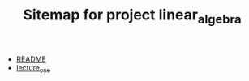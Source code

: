 #+TITLE: Sitemap for project linear_algebra

- [[file:README.org][README]]
- [[file:lecture_one.org][lecture_one]]